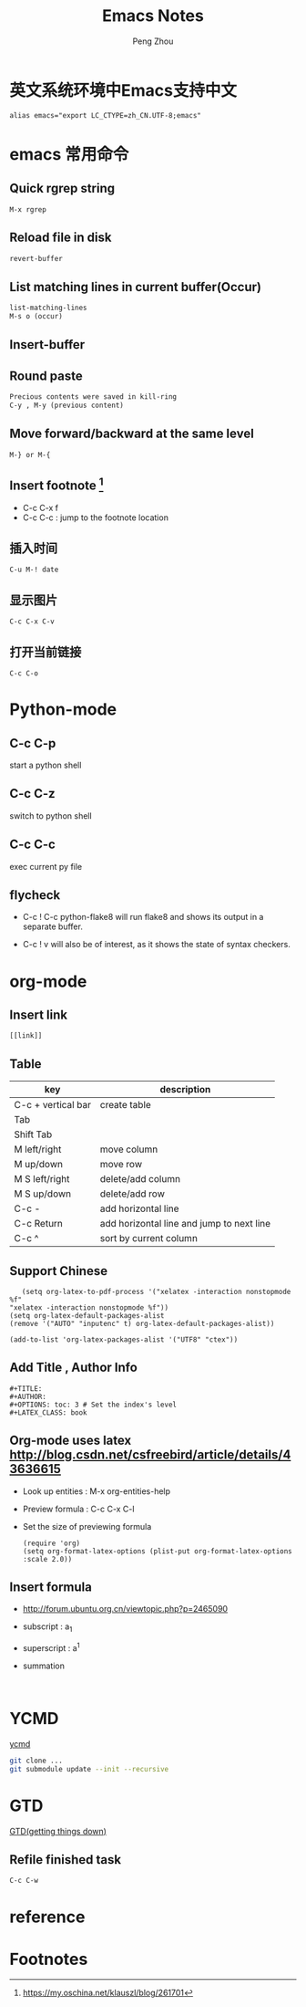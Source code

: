 #+TITLE: Emacs Notes
#+AUTHOR: Peng Zhou

* 英文系统环境中Emacs支持中文
  #+BEGIN_EXAMPLE
  alias emacs="export LC_CTYPE=zh_CN.UTF-8;emacs"
  #+END_EXAMPLE

* emacs 常用命令
  
** Quick rgrep string
   #+BEGIN_EXAMPLE
   M-x rgrep
   #+END_EXAMPLE
** Reload file in disk
   #+BEGIN_SRC lisp
   revert-buffer
   #+END_SRC

** List matching lines in current buffer(Occur)
   #+BEGIN_SRC lisp
   list-matching-lines
   M-s o (occur)
   #+END_SRC
** Insert-buffer

** Round paste
#+BEGIN_SRC lisp
Precious contents were saved in kill-ring
C-y , M-y (previous content)
#+END_SRC
** Move forward/backward at the same level
     #+BEGIN_SRC 
     M-} or M-{
     #+END_SRC

** Insert footnote [fn:1]
   - C-c C-x f
   - C-c C-c : jump to the footnote location
** 插入时间
#+BEGIN_SRC 
C-u M-! date
#+END_SRC
** 显示图片
#+BEGIN_SRC 
C-c C-x C-v
#+END_SRC
** 打开当前链接
#+BEGIN_SRC 
C-c C-o
#+END_SRC
* Python-mode
** C-c C-p
   start a python shell
** C-c C-z
   switch to python shell
** C-c C-c
   exec current py file
** flycheck

   - C-c ! C-c python-flake8 
     will run flake8 and shows its output in a separate buffer.

   - C-c ! v 
     will also be of interest, as it shows the state of syntax checkers.

* org-mode

** Insert link
   #+BEGIN_EXAMPLE
   [[link]]
   #+END_EXAMPLE
** Table

   |--------------------+-------------------------------------------|
   | key                | description                               |
   |--------------------+-------------------------------------------|
   | C-c + vertical bar | create table                              |
   | Tab                |                                           |
   | Shift Tab          |                                           |
   | M left/right       | move column                               |
   | M up/down          | move row                                  |
   | M S left/right     | delete/add column                         |
   | M S up/down        | delete/add row                            |
   | C-c -              | add horizontal line                       |
   |--------------------+-------------------------------------------|
   | C-c Return         | add horizontal line and jump to next line |
   |--------------------+-------------------------------------------|
   | C-c ^              | sort by current column                    |
   |--------------------+-------------------------------------------|
   
** Support Chinese
   #+BEGIN_EXAMPLE
   (setq org-latex-to-pdf-process '("xelatex -interaction nonstopmode %f"
"xelatex -interaction nonstopmode %f"))
(setq org-latex-default-packages-alist
(remove '("AUTO" "inputenc" t) org-latex-default-packages-alist))
   
(add-to-list 'org-latex-packages-alist '("UTF8" "ctex"))
   #+END_EXAMPLE
** Add Title , Author Info

   #+BEGIN_EXAMPLE
   #+TITLE:
   #+AUTHOR:
   #+OPTIONS: toc: 3 # Set the index's level
   #+LATEX_CLASS: book
   #+END_EXAMPLE

** Org-mode uses latex [[http://blog.csdn.net/csfreebird/article/details/43636615]]

   - Look up entities : M-x org-entities-help
   - Preview formula : C-c C-x C-l
   - Set the size of previewing formula
     #+BEGIN_SRC 
     (require 'org)  
     (setq org-format-latex-options (plist-put org-format-latex-options :scale 2.0))  
     #+END_SRC

** Insert formula
   - [[http://forum.ubuntu.org.cn/viewtopic.php?p=2465090]]
   - subscript : a_{1}
   - superscript : a^{1}
   - summation
     #+BEGIN_SRC 
     
     #+END_SRC
* YCMD
  [[https://github.com/Valloric/ycmd][ycmd]]
  #+BEGIN_SRC sh
  git clone ...
  git submodule update --init --recursive
  #+END_SRC

* GTD
 [[http://blog.csdn.net/lishuo_os_ds/article/details/8069484][GTD(getting things down)]]
** Refile finished task
#+BEGIN_SRC lisp
C-c C-w
#+END_SRC

* reference 
* Footnotes

[fn:1] https://my.oschina.net/klauszl/blog/261701

